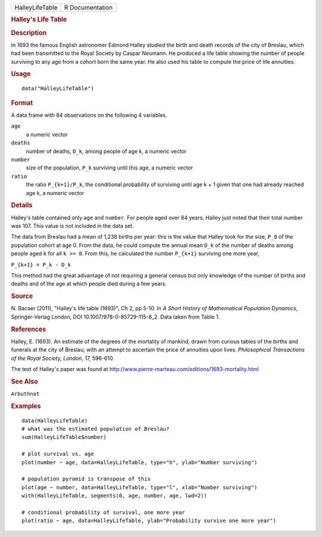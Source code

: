 .. container::

   .. container::

      =============== ===============
      HalleyLifeTable R Documentation
      =============== ===============

      .. rubric:: Halley's Life Table
         :name: halleys-life-table

      .. rubric:: Description
         :name: description

      In 1693 the famous English astronomer Edmond Halley studied the
      birth and death records of the city of Breslau, which had been
      transmitted to the Royal Society by Caspar Neumann. He produced a
      life table showing the number of people surviving to any age from
      a cohort born the same year. He also used his table to compute the
      price of life annuities.

      .. rubric:: Usage
         :name: usage

      ::

         data("HalleyLifeTable")

      .. rubric:: Format
         :name: format

      A data frame with 84 observations on the following 4 variables.

      ``age``
         a numeric vector

      ``deaths``
         number of deaths, ``D_k``, among people of age k, a numeric
         vector

      ``number``
         size of the population, ``P_k`` surviving until this age, a
         numeric vector

      ``ratio``
         the ratio ``P_{k+1}/P_k``, the conditional probability of
         surviving until age k + 1 given that one had already reached
         age k, a numeric vector

      .. rubric:: Details
         :name: details

      Halley's table contained only ``age`` and ``number``. For people
      aged over 84 years, Halley just noted that their total number was
      107. This value is not included in the data set.

      The data from Breslau had a mean of 1,238 births per year: this is
      the value that Halley took for the size, ``P_0`` of the population
      cohort at age 0. From the data, he could compute the annual mean
      ``D_k`` of the number of deaths among people aged ``k`` for all
      ``k >= 0``. From this, he calculated the number ``P_{k+1}``
      surviving one more year,

      ``P_{k+1} = P_k - D_k``

      This method had the great advantage of not requiring a general
      census but only knowledge of the number of births and deaths and
      of the age at which people died during a few years.

      .. rubric:: Source
         :name: source

      N. Bacaer (2011), "Halley's life table (1693)", Ch 2, pp 5-10. In
      *A Short History of Mathematical Population Dynamics*,
      Springer-Verlag London, DOI 10.1007/978-0-85729-115-8_2. Data
      taken from Table 1.

      .. rubric:: References
         :name: references

      Halley, E. (1693). An estimate of the degrees of the mortality of
      mankind, drawn from curious tables of the births and funerals at
      the city of Breslau; with an attempt to ascertain the price of
      annuities upon lives. *Philosophical Transactions of the Royal
      Society, London*, 17, 596-610.

      The text of Halley's paper was found at
      http://www.pierre-marteau.com/editions/1693-mortality.html

      .. rubric:: See Also
         :name: see-also

      ``Arbuthnot``

      .. rubric:: Examples
         :name: examples

      ::

         data(HalleyLifeTable)
         # what was the estimated population of Breslau?
         sum(HalleyLifeTable$number)

         # plot survival vs. age
         plot(number ~ age, data=HalleyLifeTable, type="h", ylab="Number surviving")

         # population pyramid is transpose of this
         plot(age ~ number, data=HalleyLifeTable, type="l", xlab="Number surviving")
         with(HalleyLifeTable, segments(0, age, number, age, lwd=2))

         # conditional probability of survival, one more year
         plot(ratio ~ age, data=HalleyLifeTable, ylab="Probability survive one more year")
